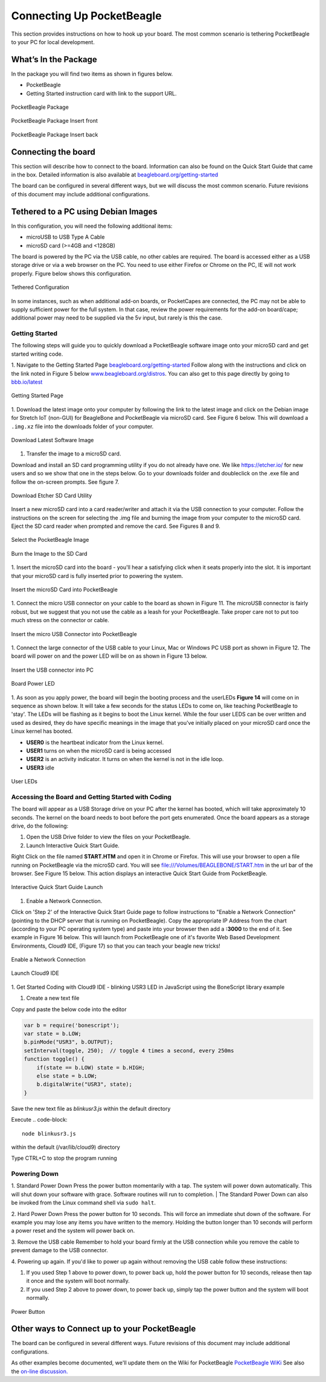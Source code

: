 .. _connecting_up_pocketbeagle:

Connecting Up PocketBeagle
==========================

This section provides instructions on how to hook up your board. The
most common scenario is tethering PocketBeagle to your PC for local
development.

.. _whats_in_the_package:

What’s In the Package
~~~~~~~~~~~~~~~~~~~~~

In the package you will find two items as shown in figures below.

-  PocketBeagle
-  Getting Started instruction card with link to the support URL.

.. figure:: images/pocketbeagle_package_small_size.jpg
   :align: center
   :alt: PocketBeagle Package

   PocketBeagle Package           

.. figure:: images/PB-card-front-1.jpg
   :align: center
   :alt: PocketBeagle Package Insert front

   PocketBeagle Package Insert front
                                     
.. figure:: images/PB-card-back-1.jpg
   :align: center
   :alt: PocketBeagle Package Insert back

   PocketBeagle Package Insert back

.. _connecting_the_board:

Connecting the board
~~~~~~~~~~~~~~~~~~~~

This section will describe how to connect to the board. Information can
also be found on the Quick Start Guide that came in the box. Detailed
information is also available at
`beagleboard.org/getting-started <https://beagleboard.org/getting-started>`__

The board can be configured in several different ways, but we will
discuss the most common scenario. Future revisions of this document may
include additional configurations.

.. _tethered_to_a_pc_using_debian_images:

Tethered to a PC using Debian Images
~~~~~~~~~~~~~~~~~~~~~~~~~~~~~~~~~~~~

In this configuration, you will need the following additional items:

-  microUSB to USB Type A Cable
-  microSD card (>=4GB and <128GB)

The board is powered by the PC via the USB cable, no other cables are
required. The board is accessed either as a USB storage drive or via a
web browser on the PC. You need to use either Firefox or Chrome on the
PC, IE will not work properly. Figure below shows this configuration.

.. figure:: images/PB1-fullPC-3.jpg
   :align: center
   :alt: Tethered Configuration

   Tethered Configuration
                                
In some instances, such as when additional add-on boards, or PocketCapes
are connected, the PC may not be able to supply sufficient power for the
full system. In that case, review the power requirements for the add-on
board/cape; additional power may need to be supplied via the 5v input,
but rarely is this the case.

.. _getting_started:

Getting Started
^^^^^^^^^^^^^^^

The following steps will guide you to quickly download a PocketBeagle
software image onto your microSD card and get started writing code.

1. Navigate to the Getting Started Page
`beagleboard.org/getting-started <https://beagleboard.org/getting-started>`__
Follow along with the instructions and click on the link noted in Figure
5 below
`www.beagleboard.org/distros <https://www.beagleboard.org/distros>`__.
You can also get to this page directly by going to
`bbb.io/latest <https://bbb.io/latest>`__

.. figure:: images/5fig-PB-GetStarted.png
   :align: center
   :alt: Getting Started Page

   Getting Started Page

1. Download the latest image onto your computer by following the link to
the latest image and click on the Debian image for Stretch IoT (non-GUI)
for BeagleBone and PocketBeagle via microSD card. See Figure 6 below.
This will download a ``.img.xz`` file into the downloads folder of your
computer.

.. figure:: images/6fig-PB-DownloadSW.png
   :align: center
   :alt: Download Latest Software Image

   Download Latest Software Image

1. Transfer the image to a microSD card.

Download and install an SD card programming utility if you do not
already have one. We like https://etcher.io/ for new users and so we
show that one in the steps below. Go to your downloads folder and
doubleclick on the .exe file and follow the on-screen prompts. See
figure 7.

.. figure:: images/7fig-PB-Etcherdownload.png
   :align: center
   :alt: Download Etcher SD Card Utility

   Download Etcher SD Card Utility

Insert a new microSD card into a card reader/writer and attach it via
the USB connection to your computer. Follow the instructions on the
screen for selecting the .img file and burning the image from your
computer to the microSD card. Eject the SD card reader when prompted and
remove the card. See Figures 8 and 9.

.. figure:: images/8fig-PB-Etcherselectimage.png
   :align: center
   :alt: Select the PocketBeagle Image

   Select the PocketBeagle Image
                                       

.. figure:: images/9fig-PB-Etcherfinish.png
   :align: center
   :alt: Burn the Image to the SD Card

   Burn the Image to the SD Card

1. Insert the microSD card into the board - you'll hear a satisfying
click when it seats properly into the slot. It is important that your
microSD card is fully inserted prior to powering the system.

.. figure:: images/10fig-PB-SDcardinsert2.jpg
   :align: center
   :alt: Insert the microSD Card into PocketBeagle

   Insert the microSD Card into PocketBeagle

1. Connect the micro USB connector on your cable to the board as shown
in Figure 11. The microUSB connector is fairly robust, but we suggest
that you not use the cable as a leash for your PocketBeagle. Take proper
care not to put too much stress on the connector or cable.

.. figure:: images/11fig-PB-microUSBattach1.jpg
   :align: center
   :alt: Insert the micro USB Connector into PocketBeagle

   Insert the micro USB Connector into PocketBeagle

1. Connect the large connector of the USB cable to your Linux, Mac or
Windows PC USB port as shown in Figure 12. The board will power on and
the power LED will be on as shown in Figure 13 below.

.. figure:: images/12fig-PB-USBtoPC1.jpg
   :align: center
   :alt: Insert the USB connector into PC

   Insert the USB connector into PC
                     

.. figure:: images/13fig-PB-PowerLED1.png
   :align: center
   :alt: Board Power LED

   Board Power LED

1. As soon as you apply power, the board will begin the booting process
and the userLEDs **Figure 14** will come on in sequence as shown below.
It will take a few seconds for the status LEDs to come on, like teaching
PocketBeagle to 'stay'. The LEDs will be flashing as it begins to boot
the Linux kernel. While the four user LEDS can be over written and used
as desired, they do have specific meanings in the image that you've
initially placed on your microSD card once the Linux kernel has booted.

-  **USER0** is the heartbeat indicator from the Linux kernel.
-  **USER1** turns on when the microSD card is being accessed
-  **USER2** is an activity indicator. It turns on when the kernel is
   not in the idle loop.
-  **USER3** idle

.. figure:: images/14fig-PB-UserLEDs1.png
   :align: center
   :alt: User LEDs

   User LEDs

.. _accessing_the_board_and_getting_started_with_coding:

Accessing the Board and Getting Started with Coding
^^^^^^^^^^^^^^^^^^^^^^^^^^^^^^^^^^^^^^^^^^^^^^^^^^^

The board will appear as a USB Storage drive on your PC after the kernel
has booted, which will take approximately 10 seconds. The kernel on the
board needs to boot before the port gets enumerated. Once the board
appears as a storage drive, do the following:

1. Open the USB Drive folder to view the files on your PocketBeagle.

2. Launch Interactive Quick Start Guide.

Right Click on the file named **START.HTM** and open it in Chrome or
Firefox. This will use your browser to open a file running on
PocketBeagle via the microSD card. You will see
file:///Volumes/BEAGLEBONE/START.htm in the url bar of the browser. See
Figure 15 below. This action displays an interactive Quick Start Guide
from PocketBeagle.

.. figure:: images/15fig-PB-starthtmpage.png
   :align: center
   :alt: Interactive Quick Start Guide Launch

   Interactive Quick Start Guide Launch

1. Enable a Network Connection.

Click on 'Step 2' of the Interactive Quick Start Guide page to follow
instructions to "Enable a Network Connection" (pointing to the DHCP
server that is running on PocketBeagle). Copy the appropriate IP Address
from the chart (according to your PC operating system type) and paste
into your browser then add a **:3000** to the end of it. See example in
Figure 16 below. This will launch from PocketBeagle one of it's favorite
Web Based Development Environments, Cloud9 IDE, (Figure 17) so that you
can teach your beagle new tricks!

.. figure:: images/16fig-PB-enablenetwork.png
   :align: center
   :alt: Enable a Network Connection

   Enable a Network Connection

.. figure:: images/17fig-PB-cloud9.png
   :align: center
   :alt: Launch Cloud9 IDE

   Launch Cloud9 IDE

1. Get Started Coding with Cloud9 IDE - blinking USR3 LED in JavaScript
using the BoneScript library example

#. Create a new text file

.. image:: images/SRM1_cloud9blinkPB.png


Copy and paste the below code into the editor

.. code-block:: 

   var b = require('bonescript');
   var state = b.LOW;
   b.pinMode("USR3", b.OUTPUT);
   setInterval(toggle, 250);  // toggle 4 times a second, every 250ms
   function toggle() {
       if(state == b.LOW) state = b.HIGH;
       else state = b.LOW;
       b.digitalWrite("USR3", state);
   }


.. image:: images/SRM2_cloud9blinkPB.png

.. image:: images/SRM3_cloud9blinkPB.png

Save the new text file as *blinkusr3.js* within the default directory

Execute
.. code-block:: 

   node blinkusr3.js

within the default (/var/lib/cloud9) directory


.. image:: images/SRM4_cloud9blinkPB.png


Type CTRL+C to stop the program running


.. _powering_down:

Powering Down
^^^^^^^^^^^^^
1. Standard Power Down Press the power button momentarily with a tap.
The system will power down automatically. This will shut down your
software with grace. Software routines will run to completion.
| The Standard Power Down can also be invoked from the Linux command
shell via ``sudo halt``.

2. Hard Power Down Press the power button for 10 seconds. This will
force an immediate shut down of the software. For example you may lose
any items you have written to the memory. Holding the button longer
than 10 seconds will perform a power reset and the system will power
back on.

3. Remove the USB cable Remember to hold your board firmly at the USB
connection while you remove the cable to prevent damage to the USB
connector.

4. Powering up again. If you'd like to power up again without removing
the USB cable follow these instructions:

#. If you used Step 1 above to power down, to power back up, hold the
   power button for 10 seconds, release then tap it once and the system
   will boot normally.
#. If you used Step 2 above to power down, to power back up, simply tap
   the power button and the system will boot normally.

.. figure:: images/20fig-PB-powerbutton.png
   :align: center
   :alt: Power Button

   Power Button

.. _other_ways_to_connect_up_to_your_pocketbeagle:

Other ways to Connect up to your PocketBeagle
~~~~~~~~~~~~~~~~~~~~~~~~~~~~~~~~~~~~~~~~~~~~~

The board can be configured in several different ways. Future revisions
of this document may include additional configurations.

As other examples become documented, we'll update them on the Wiki for
PocketBeagle `PocketBeagle WiKi <https://git.beagleboard.org/beagleboard/pocketbeagle/-/wikis/home>`__
See also the `on-line discussion. <https://groups.google.com/forum/?utm_medium=email&utm_source=footer#!msg/beagleboard/JtOGZb-FH2A/9GVu7I6kAQAJ>`__
